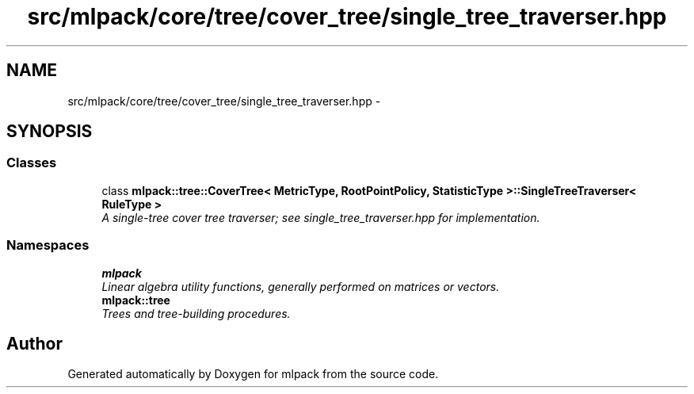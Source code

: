 .TH "src/mlpack/core/tree/cover_tree/single_tree_traverser.hpp" 3 "Sat Mar 14 2015" "Version 1.0.12" "mlpack" \" -*- nroff -*-
.ad l
.nh
.SH NAME
src/mlpack/core/tree/cover_tree/single_tree_traverser.hpp \- 
.SH SYNOPSIS
.br
.PP
.SS "Classes"

.in +1c
.ti -1c
.RI "class \fBmlpack::tree::CoverTree< MetricType, RootPointPolicy, StatisticType >::SingleTreeTraverser< RuleType >\fP"
.br
.RI "\fIA single-tree cover tree traverser; see single_tree_traverser\&.hpp for implementation\&. \fP"
.in -1c
.SS "Namespaces"

.in +1c
.ti -1c
.RI "\fBmlpack\fP"
.br
.RI "\fILinear algebra utility functions, generally performed on matrices or vectors\&. \fP"
.ti -1c
.RI "\fBmlpack::tree\fP"
.br
.RI "\fITrees and tree-building procedures\&. \fP"
.in -1c
.SH "Author"
.PP 
Generated automatically by Doxygen for mlpack from the source code\&.
